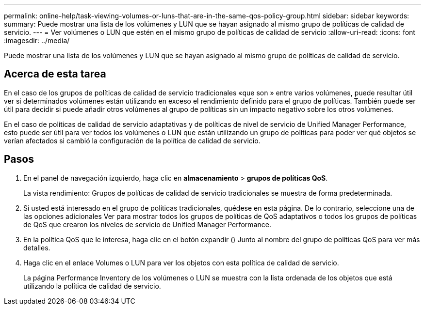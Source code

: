 ---
permalink: online-help/task-viewing-volumes-or-luns-that-are-in-the-same-qos-policy-group.html 
sidebar: sidebar 
keywords:  
summary: Puede mostrar una lista de los volúmenes y LUN que se hayan asignado al mismo grupo de políticas de calidad de servicio. 
---
= Ver volúmenes o LUN que estén en el mismo grupo de políticas de calidad de servicio
:allow-uri-read: 
:icons: font
:imagesdir: ../media/


[role="lead"]
Puede mostrar una lista de los volúmenes y LUN que se hayan asignado al mismo grupo de políticas de calidad de servicio.



== Acerca de esta tarea

En el caso de los grupos de políticas de calidad de servicio tradicionales «que son » entre varios volúmenes, puede resultar útil ver si determinados volúmenes están utilizando en exceso el rendimiento definido para el grupo de políticas. También puede ser útil para decidir si puede añadir otros volúmenes al grupo de políticas sin un impacto negativo sobre los otros volúmenes.

En el caso de políticas de calidad de servicio adaptativas y de políticas de nivel de servicio de Unified Manager Performance, esto puede ser útil para ver todos los volúmenes o LUN que están utilizando un grupo de políticas para poder ver qué objetos se verían afectados si cambió la configuración de la política de calidad de servicio.



== Pasos

. En el panel de navegación izquierdo, haga clic en *almacenamiento* > *grupos de políticas QoS*.
+
La vista rendimiento: Grupos de políticas de calidad de servicio tradicionales se muestra de forma predeterminada.

. Si usted está interesado en el grupo de políticas tradicionales, quédese en esta página. De lo contrario, seleccione una de las opciones adicionales Ver para mostrar todos los grupos de políticas de QoS adaptativos o todos los grupos de políticas de QoS que crearon los niveles de servicio de Unified Manager Performance.
. En la política QoS que le interesa, haga clic en el botón expandir (image:../media/chevron-down.gif[""]) Junto al nombre del grupo de políticas QoS para ver más detalles.image:../media/adaptive-qos-expanded.gif[""]
. Haga clic en el enlace Volumes o LUN para ver los objetos con esta política de calidad de servicio.
+
La página Performance Inventory de los volúmenes o LUN se muestra con la lista ordenada de los objetos que está utilizando la política de calidad de servicio.


